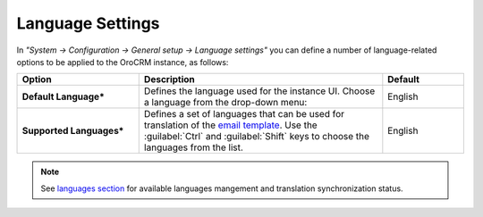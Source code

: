 Language Settings
-----------------


In *"System → Configuration → General setup → Language settings"* you can define a number of language-related options to be applied to the OroCRM instance, as follows:

.. image:: /completeReference/img/System/Configuration/configuration/language_settings.png
   :class: with-border

.. csv-table::
  :header: "Option", "Description", "Default"
  :widths: 15, 30, 10

  "**Default Language***","Defines the language used for the instance UI. Choose a language from the drop-down menu: |UseDef|","English"
  "**Supported Languages***","Defines a set of languages that can be used for translation of the `email template <../../Emails/templates.html>`_. Use the :guilabel:`Ctrl` and :guilabel:`Shift` keys to choose the languages from the list. |Supported|","English"

.. note:: See `languages section <../../Localization/languages.html>`_ for available languages mangement and translation synchronization status.

.. |Supported| image:: /completeReference/img/System/Configuration/configuration/language_settings_supported.png
     :align: middle

.. |UseDef| image:: /completeReference/img/System/Configuration/configuration/language_settings_use_def.png
     :align: middle